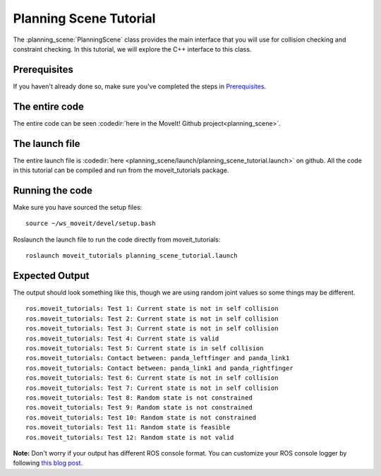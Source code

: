 Planning Scene Tutorial
==================================

The :planning_scene:`PlanningScene` class provides the main interface that you will use
for collision checking and constraint checking. In this tutorial, we
will explore the C++ interface to this class.

Prerequisites
-------------
If you haven't already done so, make sure you've completed the steps in `Prerequisites
<../prerequisites/prerequisites.html>`_.

The entire code
---------------
The entire code can be seen :codedir:`here in the MoveIt! Github project<planning_scene>`.

.. tutorial-formatter:: ./src/planning_scene_tutorial.cpp

The launch file
---------------
The entire launch file is :codedir:`here <planning_scene/launch/planning_scene_tutorial.launch>` on github. All the code in this tutorial can be compiled and run from the moveit_tutorials package.

Running the code
----------------
Make sure you have sourced the setup files::

 source ~/ws_moveit/devel/setup.bash

Roslaunch the launch file to run the code directly from moveit_tutorials::

 roslaunch moveit_tutorials planning_scene_tutorial.launch

Expected Output
---------------

The output should look something like this, though we are using random
joint values so some things may be different. ::

 ros.moveit_tutorials: Test 1: Current state is not in self collision
 ros.moveit_tutorials: Test 2: Current state is not in self collision
 ros.moveit_tutorials: Test 3: Current state is not in self collision
 ros.moveit_tutorials: Test 4: Current state is valid
 ros.moveit_tutorials: Test 5: Current state is in self collision
 ros.moveit_tutorials: Contact between: panda_leftfinger and panda_link1
 ros.moveit_tutorials: Contact between: panda_link1 and panda_rightfinger
 ros.moveit_tutorials: Test 6: Current state is not in self collision
 ros.moveit_tutorials: Test 7: Current state is not in self collision
 ros.moveit_tutorials: Test 8: Random state is not constrained
 ros.moveit_tutorials: Test 9: Random state is not constrained
 ros.moveit_tutorials: Test 10: Random state is not constrained
 ros.moveit_tutorials: Test 11: Random state is feasible
 ros.moveit_tutorials: Test 12: Random state is not valid

**Note:** Don't worry if your output has different ROS console format. You can customize your ROS console logger by following `this blog post. <http://dav.ee/blog/notes/archives/898>`_